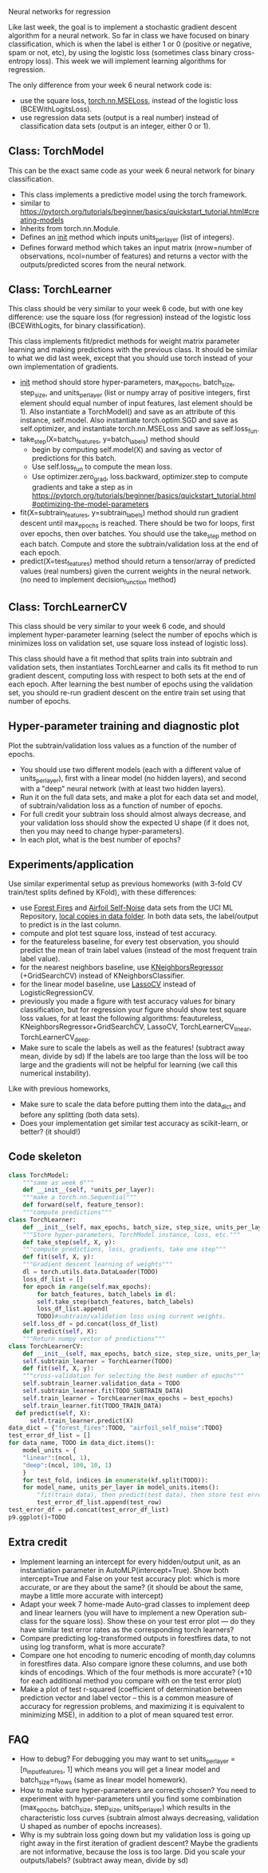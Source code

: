 Neural networks for regression

Like last week, the goal is to implement a stochastic gradient descent
algorithm for a neural network. So far in class we have focused on
binary classification, which is when the label is either 1 or 0
(positive or negative, spam or not, etc), by using the logistic loss
(sometimes class binary cross-entropy loss). This week we will
implement learning algorithms for regression.

The only difference from your week 6 neural network code is:
- use the square loss, [[https://pytorch.org/docs/stable/generated/torch.nn.MSELoss.html#torch.nn.MSELoss][torch.nn.MSELoss]], instead of the logistic loss
  (BCEWithLogitsLoss).
- use regression data sets (output is a real number) instead of
  classification data sets (output is an integer, either 0 or 1).

** Class: TorchModel

This can be the exact same code as your week 6 neural network for
binary classification.

- This class implements a predictive model using the torch framework.
- similar to https://pytorch.org/tutorials/beginner/basics/quickstart_tutorial.html#creating-models
- Inherits from torch.nn.Module.
- Defines an __init__ method which inputs units_per_layer (list of
  integers).
- Defines forward method which takes an input matrix (nrow=number of
  observations, ncol=number of features) and returns a vector with the
  outputs/predicted scores from the neural network.

** Class: TorchLearner

This class should be very similar to your week 6 code, but with one
key difference: use the square loss (for regression) instead of the
logistic loss (BCEWithLogits, for binary classification).

This class implements fit/predict methods for weight matrix parameter
learning and making predictions with the previous class. It should be
similar to what we did last week, except that you should use torch
instead of your own implementation of gradients.

- __init__ method should store hyper-parameters, max_epochs,
  batch_size, step_size, and units_per_layer (list or numpy array of
  positive integers, first element should equal number of input
  features, last element should be 1). Also instantiate a
  TorchModel() and save as an attribute of this instance,
  self.model. Also instantiate torch.optim.SGD and save as
  self.optimizer, and instantiate torch.nn.MSELoss and save
  as self.loss_fun.
- take_step(X=batch_features, y=batch_labels) method should
  - begin by computing self.model(X) and saving as vector of
    predictions for this batch.
  - Use self.loss_fun to compute the mean loss.
  - Use optimizer.zero_grad, loss.backward, optimizer.step to compute
    gradients and take a step as in
    https://pytorch.org/tutorials/beginner/basics/quickstart_tutorial.html#optimizing-the-model-parameters
- fit(X=subtrain_features, y=subtrain_labels) method should run
  gradient descent until max_epochs is reached. There should be two
  for loops, first over epochs, then over batches. You should use the
  take_step method on each batch. Compute and store the
  subtrain/validation loss at the end of each epoch.
- predict(X=test_features) method should return a tensor/array of
  predicted values (real numbers) given the current weights in the
  neural network. (no need to implement decision_function method)

** Class: TorchLearnerCV

This class should be very similar to your week 6 code, and should
implement hyper-parameter learning (select the number of epochs which
is minimizes loss on validation set, use square loss instead of
logistic loss).

This class should have a fit method that splits train into subtrain
and validation sets, then instantiates TorchLearner and calls its fit
method to run gradient descent, computing loss with respect to both
sets at the end of each epoch.  After learning the best number of
epochs using the validation set, you should re-run gradient descent on
the entire train set using that number of epochs.

** Hyper-parameter training and diagnostic plot

Plot the subtrain/validation loss values as a function of the number
of epochs.
- You should use two different models (each with a different value of
  units_per_layer), first with a linear model (no hidden layers), and
  second with a "deep" neural network (with at least two hidden
  layers).
- Run it on the full data sets, and make a plot for each data set and
  model, of subtrain/validation loss as a function of number of
  epochs.
- For full credit your subtrain loss should almost always decrease,
  and your validation loss should show the expected U shape (if it
  does not, then you may need to change hyper-parameters).
- In each plot, what is the best number of epochs?

** Experiments/application

Use similar experimental setup as previous homeworks (with 3-fold CV
train/test splits defined by KFold), with these differences:
- use [[https://archive.ics.uci.edu/ml/datasets/Forest+Fires][Forest Fires]] and [[https://archive.ics.uci.edu/ml/datasets/Airfoil+Self-Noise][Airfoil Self-Noise]] data sets from the UCI ML
  Repository, [[file:~/teaching/cs499-599-fall-2022/data/][local copies in data folder]]. In both data sets, the
  label/output to predict is in the last column.
- compute and plot test square loss, instead of test accuracy.
- for the featureless baseline, for every test observation, you should
  predict the mean of train label values (instead of the most frequent
  train label value).
- for the nearest neighbors baseline, use [[https://scikit-learn.org/stable/modules/neighbors.html#regression][KNeighborsRegressor]]
  (+GridSearchCV) instead of KNeighborsClassifier.
- for the linear model baseline, use [[https://scikit-learn.org/stable/modules/generated/sklearn.linear_model.LassoCV.html?highlight=lassocv#sklearn.linear_model.LassoCV][LassoCV]] instead of
  LogisticRegressionCV.
- previously you made a figure with test accuracy values for binary
  classification, but for regression your figure should show test
  square loss values, for at least the following algorithms:
  feautureless, KNeighborsRegressor+GridSearchCV, LassoCV,
  TorchLearnerCV_linear, TorchLearnerCV_deep.
- Make sure to scale the labels as well as the features! (subtract
  away mean, divide by sd) If the labels are too large than the loss
  will be too large and the gradients will not be helpful for learning
  (we call this numerical instability).

Like with previous homeworks,
- Make sure to scale the data before putting them into the data_dict
  and before any splitting (both data sets).
- Does your implementation get similar test accuracy as scikit-learn,
  or better?  (it should!)

** Code skeleton

#+begin_src python
  class TorchModel:
      """same as week 6"""
      def __init__(self, *units_per_layer):
	  """make a torch.nn.Sequential"""
      def forward(self, feature_tensor):
	  """compute predictions"""
  class TorchLearner:
      def __init__(self, max_epochs, batch_size, step_size, units_per_layer):
	  """Store hyper-parameters, TorchModel instance, loss, etc."""
      def take_step(self, X, y):
	  """compute predictions, loss, gradients, take one step"""
      def fit(self, X, y):
	  """Gradient descent learning of weights"""
	  dl = torch.utils.data.DataLoader(TODO)
	  loss_df_list = []
	  for epoch in range(self.max_epochs):
	      for batch_features, batch_labels in dl:
		  self.take_step(batch_features, batch_labels)
	      loss_df_list.append(
		  TODO)#subtrain/validation loss using current weights.
	  self.loss_df = pd.concat(loss_df_list)
      def predict(self, X):
	  """Return numpy vector of predictions"""
  class TorchLearnerCV:
      def __init__(self, max_epochs, batch_size, step_size, units_per_layer):
	  self.subtrain_learner = TorchLearner(TODO)
      def fit(self, X, y):
	  """cross-validation for selecting the best number of epochs"""
	  self.subtrain_learner.validation_data = TODO
	  self.subtrain_learner.fit(TODO_SUBTRAIN_DATA)
	  self.train_learner = TorchLearner(max_epochs = best_epochs)
	  self.train_learner.fit(TODO_TRAIN_DATA)
	def predict(self, X):
	    self.train_learner.predict(X)
  data_dict = {"forest_fires":TODO, "airfoil_self_noise":TODO}
  test_error_df_list = []
  for data_name, TODO in data_dict.items():
      model_units = {
	  "linear":(ncol, 1),
	  "deep":(ncol, 100, 10, 1)
	  }
      for test_fold, indices in enumerate(kf.split(TODO)):
	  for model_name, units_per_layer in model_units.items():
	      "fit(train data), then predict(test data), then store test error"
	      test_error_df_list.append(test_row)
  test_error_df = pd.concat(test_error_df_list)
  p9.ggplot()+TODO
#+end_src

** Extra credit

- Implement learning an intercept for every hidden/output unit, as an
  instantiation parameter in AutoMLP(intercept=True). Show both
  intercept=True and False on your test accuracy plot: which is more
  accurate, or are they about the same? (it should be about the same,
  maybe a little more accurate with intercept)
- Adapt your week 7 home-made Auto-grad classes to implement deep and
  linear learners (you will have to implement a new Operation
  sub-class for the square loss). Show these on your test error plot
  --- do they have similar test error rates as the corresponding torch
  learners?
- Compare predicting log-transformed outputs in forestfires data, to
  not using log transform, what is more accurate?
- Compare one hot encoding to numeric encoding of month,day columns in
  forestfires data. Also compare ignore these columns, and use both
  kinds of encodings. Which of the four methods is more accurate? (+10
  for each additional method you compare with on the test error plot)
- Make a plot of test r-squared (coefficient of determination between
  prediction vector and label vector -- this is a common measure of
  accuracy for regression problems, and maximizing it is equivalent to
  minimizing MSE), in addition to a plot of mean squared test error.
  
** FAQ

- How to debug? For debugging you may want to set units_per_layer =
  [n_input_features, 1] which means you will get a linear model and
  batch_size=n_rows (same as linear model homework).
- How to make sure hyper-parameters are correctly chosen? You need to
  experiment with hyper-parameters until you find some combination
  (max_epochs, batch_size, step_size, units_per_layer) which results
  in the characteristic loss curves (subtrain almost always
  decreasing, validation U shaped as number of epochs increases).
- Why is my subtrain loss going down but my validation loss is going
  up right away in the first iteration of gradient descent? Maybe the
  gradients are not informative, because the loss is too large. Did
  you scale your outputs/labels? (subtract away mean, divide by sd)
